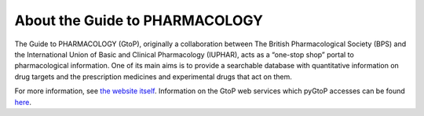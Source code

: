 About the Guide to PHARMACOLOGY
-------------------------------

The Guide to PHARMACOLOGY (GtoP), originally a collaboration between The British
Pharmacological Society (BPS) and the International Union of Basic and Clinical
Pharmacology (IUPHAR), acts as a “one-stop shop” portal to pharmacological
information. One of its main aims is to provide a searchable database with
quantitative information on drug targets and the prescription medicines and
experimental drugs that act on them.

For more information, see `the website itself
<http://www.guidetopharmacology.org/about.jsp>`_. Information on the GtoP web
services which pyGtoP accesses can be found `here
<http://www.guidetopharmacology.org/webServices.jsp>`_.
